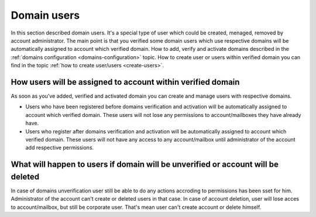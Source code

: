============
Domain users
============

In this section described domain users. It's a special type of user which could be created, menaged, removed by account administrator. The main point is that you verified some domain users which use respective domains will be automatically assigned to account which verified domain. How to add, verify and activate domains described in the :ref:`domains configuration <domains-configuration>` topic. How to create user or users within verified domain you can find in the topic :ref:`how to create user/users <create-users>`.

How users will be assigned to account within verified domain
============================================================

As soon as you've added, verified and activated domain you can create and manage users with respective domains.

* Users who have been registered before domains verification and activation will be automatically assigned to account which verified domain. These users will not lose any permissions to account/mailboxes they have already have.
* Users who register after domains verification and activation will be automatically assigned to account which verified domain. These users will not have any access to any account/mailbox until administrator of the account add respective permissions.

What will happen to users if domain will be unverified or account will be deleted
=================================================================================

In case of domains unverification user still be able to do any actions accroding to permissions has been sset for him. Administrator of the account can't create or deleted users in that case. In case of account deletion, user will lose acces to account/mailbox, but still be corporate user. That's mean user can't create account or delete himself.